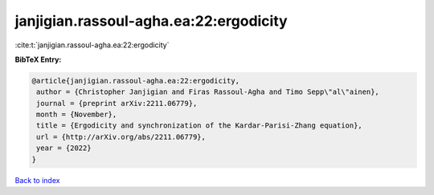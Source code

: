 janjigian.rassoul-agha.ea:22:ergodicity
=======================================

:cite:t:`janjigian.rassoul-agha.ea:22:ergodicity`

**BibTeX Entry:**

.. code-block:: bibtex

   @article{janjigian.rassoul-agha.ea:22:ergodicity,
    author = {Christopher Janjigian and Firas Rassoul-Agha and Timo Sepp\"al\"ainen},
    journal = {preprint arXiv:2211.06779},
    month = {November},
    title = {Ergodicity and synchronization of the Kardar-Parisi-Zhang equation},
    url = {http://arXiv.org/abs/2211.06779},
    year = {2022}
   }

`Back to index <../By-Cite-Keys.rst>`_
